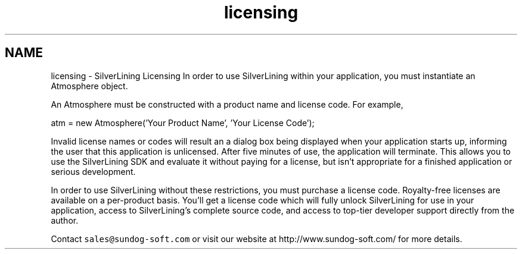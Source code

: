 .TH "licensing" 3 "3 Sep 2009" "Version 1.818" "SilverLining" \" -*- nroff -*-
.ad l
.nh
.SH NAME
licensing \- SilverLining Licensing 
In order to use SilverLining within your application, you must instantiate an Atmosphere object.
.PP
An Atmosphere must be constructed with a product name and license code. For example,
.PP
.PP
.nf
        atm = new Atmosphere('Your Product Name', 'Your License Code');
.fi
.PP
.PP
Invalid license names or codes will result an a dialog box being displayed when your application starts up, informing the user that this application is unlicensed. After five minutes of use, the application will terminate. This allows you to use the SilverLining SDK and evaluate it without paying for a license, but isn't appropriate for a finished application or serious development.
.PP
In order to use SilverLining without these restrictions, you must purchase a license code. Royalty-free licenses are available on a per-product basis. You'll get a license code which will fully unlock SilverLining for use in your application, access to SilverLining's complete source code, and access to top-tier developer support directly from the author.
.PP
Contact \fCsales@sundog-soft.com\fP or visit our website at http://www.sundog-soft.com/ for more details. 
